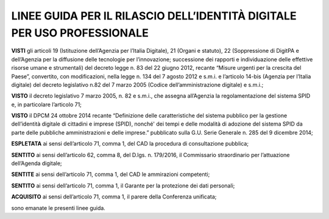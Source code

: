 LINEE GUIDA PER IL RILASCIO DELL’IDENTITÀ DIGITALE PER USO PROFESSIONALE
========================================================================

**VISTI** gli articoli 19 (Istituzione dell’Agenzia per l’Italia
Digitale), 21 (Organi e statuto), 22 (Soppressione di DigitPA e
dell’Agenzia per la diffusione delle tecnologie per l’innovazione;
successione dei rapporti e individuazione delle effettive risorse umane
e strumentali) del decreto legge n. 83 del 22 giugno 2012, recante
“Misure urgenti per la crescita del Paese”, convertito, con
modificazioni, nella legge n. 134 del 7 agosto 2012 e s.m.i. e
l’articolo 14-bis (Agenzia per l’Italia digitale) del decreto
legislativo n.82 del 7 marzo 2005 (Codice dell’amministrazione digitale)
e s.m.i.;

**VISTO** il decreto legislativo 7 marzo 2005, n. 82 e s.m.i., che
assegna all’Agenzia la regolamentazione del sistema SPID e, in
particolare l’articolo 71;

**VISTO** il DPCM 24 ottobre 2014 recante “Definizione delle
caratteristiche del sistema pubblico per la gestione dell’identità
digitale di cittadini e imprese (SPID), nonché' dei tempi e delle
modalità di adozione del sistema SPID da parte delle pubbliche
amministrazioni e delle imprese.” pubblicato sulla G.U. Serie Generale
n. 285 del 9 dicembre 2014;

**ESPLETATA** ai sensi dell’articolo 71, comma 1, del CAD la procedura
di consultazione pubblica;

**SENTITO** ai sensi dell’articolo 62, comma 8, del D.lgs. n. 179/2016,
il Commissario straordinario per l’attuazione dell’Agenda digitale;

**SENTITE** ai sensi dell’articolo 71, comma 1, del CAD le ammirazioni
competenti;

**SENTITO** ai sensi dell’articolo 71, comma 1, il Garante per la
protezione dei dati personali;

**ACQUISITO** ai sensi dell’articolo 71, comma 1, il parere della
Conferenza unificata;

sono emanate le presenti linee guida.

.. discourse::
   :topic_identifier: 3662
